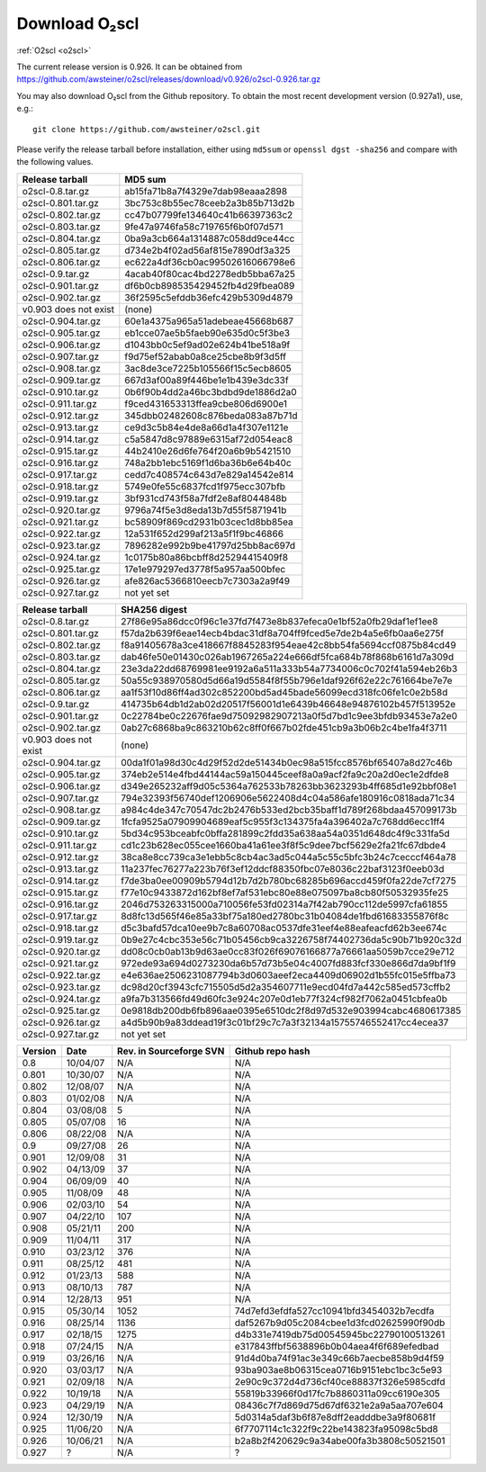Download O₂scl
=========================

:ref:`O2scl <o2scl>`

The current release version is 0.926. It can be obtained
from
https://github.com/awsteiner/o2scl/releases/download/v0.926/o2scl-0.926.tar.gz

You may also download O₂scl from the Github repository. To
obtain the most recent development version (0.927a1), use, e.g.::

  git clone https://github.com/awsteiner/o2scl.git

Please verify the release tarball before installation, either
using ``md5sum`` or ``openssl dgst -sha256`` and compare with
the following values.

===================== ================================
Release tarball       MD5 sum
===================== ================================
o2scl-0.8.tar.gz      ab15fa71b8a7f4329e7dab98eaaa2898
o2scl-0.801.tar.gz    3bc753c8b55ec78ceeb2a3b85b713d2b
o2scl-0.802.tar.gz    cc47b07799fe134640c41b66397363c2
o2scl-0.803.tar.gz    9fe47a9746fa58c719765f6b0f07d571
o2scl-0.804.tar.gz    0ba9a3cb664a1314887c058dd9ce44cc
o2scl-0.805.tar.gz    d734e2b4f02ad56af815e7890df3a325
o2scl-0.806.tar.gz    ec622a4df36cb0ac99502616066798e6
o2scl-0.9.tar.gz      4acab40f80cac4bd2278edb5bba67a25
o2scl-0.901.tar.gz    df6b0cb898535429452fb4d29fbea089
o2scl-0.902.tar.gz    36f2595c5efddb36efc429b5309d4879
v0.903 does not exist (none)
o2scl-0.904.tar.gz    60e1a4375a965a51adebeae45668b687
o2scl-0.905.tar.gz    eb1cce07ae5b5faeb90e635d0c5f3be3
o2scl-0.906.tar.gz    d1043bb0c5ef9ad02e624b41be518a9f
o2scl-0.907.tar.gz    f9d75ef52abab0a8ce25cbe8b9f3d5ff
o2scl-0.908.tar.gz    3ac8de3ce7225b105566f15c5ecb8605
o2scl-0.909.tar.gz    667d3af00a89f446be1e1b439e3dc33f
o2scl-0.910.tar.gz    0b6f90b4dd2a46bc3bdbd9de1886d2a0
o2scl-0.911.tar.gz    f9ced431653313ffea9cbe806d6900e1
o2scl-0.912.tar.gz    345dbb02482608c876beda083a87b71d
o2scl-0.913.tar.gz    ce9d3c5b84e4de8a66d1a4f307e1121e
o2scl-0.914.tar.gz    c5a5847d8c97889e6315af72d054eac8
o2scl-0.915.tar.gz    44b2410e26d6fe764f20a6b9b5421510
o2scl-0.916.tar.gz    748a2bb1ebc5169f1d6ba36b6e64b40c
o2scl-0.917.tar.gz    cedd7c408574c643d7e829a14542e814
o2scl-0.918.tar.gz    5749e0fe55c6837fcd1f975ecc307bfb  
o2scl-0.919.tar.gz    3bf931cd743f58a7fdf2e8af8044848b
o2scl-0.920.tar.gz    9796a74f5e3d8eda13b7d55f5871941b
o2scl-0.921.tar.gz    bc58909f869cd2931b03cec1d8bb85ea
o2scl-0.922.tar.gz    12a531f652d299af213a5f1f9bc46866
o2scl-0.923.tar.gz    7896282e992b9be41797d25bb8ac697d
o2scl-0.924.tar.gz    1c0175b80a86bcbff8d25294415409f8
o2scl-0.925.tar.gz    17e1e979297ed3778f5a957aa500bfec
o2scl-0.926.tar.gz    afe826ac5366810eecb7c7303a2a9f49
o2scl-0.927.tar.gz    not yet set
===================== ================================

===================== ================================================================
Release tarball       SHA256 digest
===================== ================================================================
o2scl-0.8.tar.gz      27f86e95a86dcc0f96c1e37fd7f473e8b837efeca0e1bf52a0fb29daf1ef1ee8
o2scl-0.801.tar.gz    f57da2b639f6eae14ecb4bdac31df8a704ff9fced5e7de2b4a5e6fb0aa6e275f
o2scl-0.802.tar.gz    f8a91405678a3ce418667f8845283f954eae42c8bb54fa5694ccf0875b84cd49
o2scl-0.803.tar.gz    dab46fe50e01430c026ab1967265a224e666df5fca684b78f868b6161d7a309d
o2scl-0.804.tar.gz    23e3da22dd68769981ee9192a6a511a333b54a7734006c0c702f41a594eb26b3
o2scl-0.805.tar.gz    50a55c938970580d5d66a19d5584f8f55b796e1daf926f62e22c761664be7e7e
o2scl-0.806.tar.gz    aa1f53f10d86ff4ad302c852200bd5ad45bade56099ecd318fc06fe1c0e2b58d
o2scl-0.9.tar.gz      414735b64db1d2ab02d20517f56001d1e6439b46648e94876102b457f513952e
o2scl-0.901.tar.gz    0c22784be0c22676fae9d75092982907213a0f5d7bd1c9ee3bfdb93453e7a2e0
o2scl-0.902.tar.gz    0ab27c6868ba9c863210b62c8ff0f667b02fde451cb9a3b06b2c4be1fa4f3711
v0.903 does not exist (none)
o2scl-0.904.tar.gz    00da1f01a98d30c4d29f52d2de51434b0ec98a515fcc8576bf65407a8d27c46b
o2scl-0.905.tar.gz    374eb2e514e4fbd44144ac59a150445ceef8a0a9acf2fa9c20a2d0ec1e2dfde8
o2scl-0.906.tar.gz    d349e265232aff9d05c5364a762533b78263bb3623293b4ff685d1e92bbf08e1
o2scl-0.907.tar.gz    794e32393f56740def1206906e5622408d4c04a586afe180916c0818ada71c34
o2scl-0.908.tar.gz    a984c4de347c70547dc2b2476b533ed2bcb35baff1d789f268bdaa457099173b
o2scl-0.909.tar.gz    1fcfa9525a07909904689eaf5c955f3c134375fa4a396402a7c768dd6ecc1ff4
o2scl-0.910.tar.gz    5bd34c953bceabfc0bffa281899c2fdd35a638aa54a0351d648dc4f9c331fa5d
o2scl-0.911.tar.gz    cd1c23b628ec055cee1660ba41a61ee3f8f5c9dee7bcf5629e2fa21fc67dbde4
o2scl-0.912.tar.gz    38ca8e8cc739ca3e1ebb5c8cb4ac3ad5c044a5c55c5bfc3b24c7cecccf464a78
o2scl-0.913.tar.gz    11a237fec76277a223b76f3ef12ddcf88350fbc07e8036c22baf3123f0eeb03d
o2scl-0.914.tar.gz    f7de3ba0ee00909b5794d12b7d2b780bc68285b696accd459f0fa22de7cf7275
o2scl-0.915.tar.gz    f77e10c9433872d162bf8ef7af531ebc80e88e075097ba8cb80f50532935fe25
o2scl-0.916.tar.gz    2046d753263315000a710056fe53fd02314a7f42ab790cc112de5997cfa61855
o2scl-0.917.tar.gz    8d8fc13d565f46e85a33bf75a180ed2780bc31b04084de1fbd61683355876f8c
o2scl-0.918.tar.gz    d5c3bafd57dca10ee9b7c8a60708ac0537dfe31eef4e88eafeacfd62b3ee674c
o2scl-0.919.tar.gz    0b9e27c4cbc353e56c71b05456cb9ca3226758f74402736da5c90b71b920c32d
o2scl-0.920.tar.gz    dd08c0cb0ab13b9d63ae0cc83f026f69076166877a76661aa5059b7cce29e712
o2scl-0.921.tar.gz    972ede93a694d0273230da6b57d73b5e04c4007fd883fcf330e866d7da9bf1f9
o2scl-0.922.tar.gz    e4e636ae2506231087794b3d0603aeef2eca4409d06902d1b55fc015e5ffba73
o2scl-0.923.tar.gz    dc98d20cf3943cfc715505d5d2a354607711e9ecd04fd7a442c585ed573cffb2
o2scl-0.924.tar.gz    a9fa7b313566fd49d60fc3e924c207e0d1eb77f324cf982f7062a0451cbfea0b
o2scl-0.925.tar.gz    0e9818db200db6fb896aae0395e6510dc2f8d97d532e903994cabc4680617385
o2scl-0.926.tar.gz    a4d5b90b9a83ddead19f3c01bf29c7c7a3f32134a15755746552417cc4ecea37
o2scl-0.927.tar.gz    not yet set
===================== ================================================================

======== ========== ========================= ==================
Version   Date       Rev. in Sourceforge SVN   Github repo hash                        
======== ========== ========================= ==================
0.8       10/04/07   N/A                       N/A                          
0.801     10/30/07   N/A                       N/A 
0.802     12/08/07   N/A                       N/A                                     
0.803     01/02/08   N/A                       N/A                                     
0.804     03/08/08   5                         N/A                                     
0.805     05/07/08   16                        N/A                                     
0.806     08/22/08   N/A                       N/A                                     
0.9       09/27/08   26                        N/A                                     
0.901     12/09/08   31                        N/A                                     
0.902     04/13/09   37                        N/A                                     
0.904     06/09/09   40                        N/A                                     
0.905     11/08/09   48                        N/A                                     
0.906     02/03/10   54                        N/A                                     
0.907     04/22/10   107                       N/A                                     
0.908     05/21/11   200                       N/A                                     
0.909     11/04/11   317                       N/A                                     
0.910     03/23/12   376                       N/A                                     
0.911     08/25/12   481                       N/A                                     
0.912     01/23/13   588                       N/A                                     
0.913     08/10/13   787                       N/A                                     
0.914     12/28/13   951                       N/A                                      
0.915     05/30/14   1052                      74d7efd3efdfa527cc10941bfd3454032b7ecdfa
0.916     08/25/14   1136                      daf5267b9d05c2084cbee1d3fcd02625990f90db
0.917     02/18/15   1275                      d4b331e7419db75d00545945bc22790100513261
0.918     07/24/15   N/A                       e317843ffbf5638896b0b04aea4f6f689efedbad
0.919     03/26/16   N/A                       91d4d0ba74f91ac3e349c66b7aecbe858b9d4f59
0.920     03/03/17   N/A                       93ba903ae8b06315cea0716b9151ebc1bc3c5e93
0.921     02/09/18   N/A                       2e90c9c372d4d736cf40ce88837f326e5985cdfd
0.922     10/19/18   N/A                       55819b33966f0d17fc7b8860311a09cc6190e305
0.923     04/29/19   N/A                       08436c7f7d869d75d67df6321e2a9a5aa707e604
0.924     12/30/19   N/A                       5d0314a5daf3b6f87e8dff2eadddbe3a9f80681f
0.925     11/06/20   N/A                       6f7707114c1c322f9c22be143823fa95098c5bd8
0.926     10/06/21   N/A                       b2a8b2f420629c9a34abe00fa3b3808c50521501
0.927     ?          N/A                       ?
======== ========== ========================= ==================

